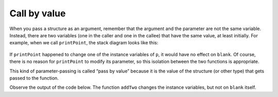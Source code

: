 Call by value
-------------

When you pass a structure as an argument, remember that the argument and
the parameter are not the same variable. Instead, there are two
variables (one in the caller and one in the callee) that have the same
value, at least initially. For example, when we call ``printPoint``, the stack diagram looks like this:

.. figure:: Images/8.6stackdiagram.png
   :scale: 50%
   :align: center
   :alt: image

If ``printPoint`` happened to change one of the instance variables of
``p``, it would have no effect on ``blank``. Of course, there is no
reason for ``printPoint`` to modify its parameter, so this isolation
between the two functions is appropriate.

This kind of parameter-passing is called “pass by value” because it is
the value of the structure (or other type) that gets passed to the
function.

Observe the output of the code below. The function ``addTwo`` changes the instance variables, but not on ``blank`` itself.

.. activecode:: eightone_two_one_____
  :language: cpp

    #include <iostream>
    using namespace std;

    struct Point {
      double x, y;
    };

    void addTwo (Point p) {
      cout << "(" << p.x + 2 << ", " << p.y + 2 << ")" << endl;
    }

    int main() {
      Point blank = { 3.0, 4.0 };
      addTwo (blank);
      cout << "(" << blank.x << "," << blank.y << ")" << endl;
    }

.. mchoice:: question_eight_point_six_two
   :practice: T
   :answer_a: 2 4
   :answer_b: 2 4 2
   :answer_c: 4 4 2
   :answer_d: 2 4 4
   :correct: b
   :feedback_a: Take a look at exactly what is being outputted.
   :feedback_b: Correct!
   :feedback_c: Take a look at exactly what is being outputted.
   :feedback_d: Remember the rules of pass by value.

   What will print?

   .. code-block:: cpp

      int addTwo(int x) {
        cout << x << " ";
        x = x + 2;
        cout << x << " ";
        return x;
      }

      int main() {
        int num = 2;
        addTwo(num);
        cout << num << endl;
      }


.. mchoice:: question_eight_point_six_one
   :practice: T
   :answer_a: 6.0, 8.0, 3.0, 4.0
   :answer_b: 6.0, 8.0, 6.0, 8.0
   :answer_c: 6.08.03.04.0
   :answer_d: 6.08.06.08.0
   :correct: a
   :feedback_a: Correct!
   :feedback_b: Remember the rules of pass by value.
   :feedback_c: Take a look at exactly what is being outputted.
   :feedback_d: Take a look at exactly what is being outputted.

   What will print?

   .. code-block:: cpp

      struct Point {
        double x, y;
      };

      void timesTwo (Point p) {
        cout << "(" << p.x * 2 << ", " << p.y * 2 << ")";
      }

      int main() {
        Point blank = { 3.0, 4.0 };
        timesTwo (blank);
        cout << ", " << blank << endl;
      }

